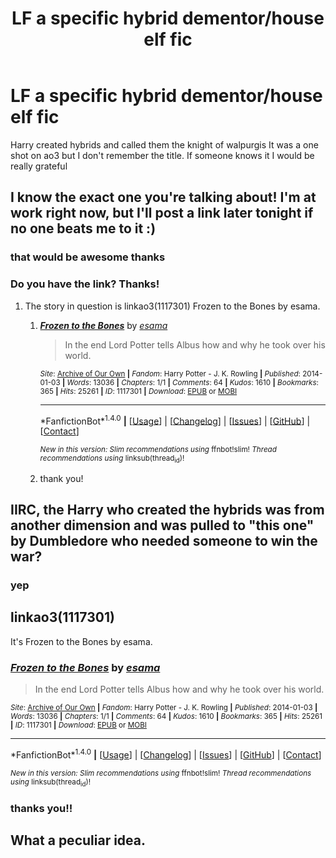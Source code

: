#+TITLE: LF a specific hybrid dementor/house elf fic

* LF a specific hybrid dementor/house elf fic
:PROPERTIES:
:Author: Kaeling
:Score: 2
:DateUnix: 1501353588.0
:DateShort: 2017-Jul-29
:FlairText: Request
:END:
Harry created hybrids and called them the knight of walpurgis It was a one shot on ao3 but I don't remember the title. If someone knows it I would be really grateful


** I know the exact one you're talking about! I'm at work right now, but I'll post a link later tonight if no one beats me to it :)
:PROPERTIES:
:Author: LadySmuag
:Score: 3
:DateUnix: 1501363161.0
:DateShort: 2017-Jul-30
:END:

*** that would be awesome thanks
:PROPERTIES:
:Author: Kaeling
:Score: 1
:DateUnix: 1501404433.0
:DateShort: 2017-Jul-30
:END:


*** Do you have the link? Thanks!
:PROPERTIES:
:Author: malaielle
:Score: 1
:DateUnix: 1501689185.0
:DateShort: 2017-Aug-02
:END:

**** The story in question is linkao3(1117301) Frozen to the Bones by esama.
:PROPERTIES:
:Author: dotsncommas
:Score: 1
:DateUnix: 1502049142.0
:DateShort: 2017-Aug-07
:END:

***** [[http://archiveofourown.org/works/1117301][*/Frozen to the Bones/*]] by [[http://www.archiveofourown.org/users/esama/pseuds/esama][/esama/]]

#+begin_quote
  In the end Lord Potter tells Albus how and why he took over his world.
#+end_quote

^{/Site/: [[http://www.archiveofourown.org/][Archive of Our Own]] *|* /Fandom/: Harry Potter - J. K. Rowling *|* /Published/: 2014-01-03 *|* /Words/: 13036 *|* /Chapters/: 1/1 *|* /Comments/: 64 *|* /Kudos/: 1610 *|* /Bookmarks/: 365 *|* /Hits/: 25261 *|* /ID/: 1117301 *|* /Download/: [[http://archiveofourown.org/downloads/es/esama/1117301/Frozen%20to%20the%20Bones.epub?updated_at=1388761842][EPUB]] or [[http://archiveofourown.org/downloads/es/esama/1117301/Frozen%20to%20the%20Bones.mobi?updated_at=1388761842][MOBI]]}

--------------

*FanfictionBot*^{1.4.0} *|* [[[https://github.com/tusing/reddit-ffn-bot/wiki/Usage][Usage]]] | [[[https://github.com/tusing/reddit-ffn-bot/wiki/Changelog][Changelog]]] | [[[https://github.com/tusing/reddit-ffn-bot/issues/][Issues]]] | [[[https://github.com/tusing/reddit-ffn-bot/][GitHub]]] | [[[https://www.reddit.com/message/compose?to=tusing][Contact]]]

^{/New in this version: Slim recommendations using/ ffnbot!slim! /Thread recommendations using/ linksub(thread_id)!}
:PROPERTIES:
:Author: FanfictionBot
:Score: 1
:DateUnix: 1502049159.0
:DateShort: 2017-Aug-07
:END:


***** thank you!
:PROPERTIES:
:Author: malaielle
:Score: 1
:DateUnix: 1502158632.0
:DateShort: 2017-Aug-08
:END:


** IIRC, the Harry who created the hybrids was from another dimension and was pulled to "this one" by Dumbledore who needed someone to win the war?
:PROPERTIES:
:Author: jeffala
:Score: 3
:DateUnix: 1501363421.0
:DateShort: 2017-Jul-30
:END:

*** yep
:PROPERTIES:
:Author: Kaeling
:Score: 1
:DateUnix: 1501372877.0
:DateShort: 2017-Jul-30
:END:


** linkao3(1117301)

It's Frozen to the Bones by esama.
:PROPERTIES:
:Author: dotsncommas
:Score: 1
:DateUnix: 1502049107.0
:DateShort: 2017-Aug-07
:END:

*** [[http://archiveofourown.org/works/1117301][*/Frozen to the Bones/*]] by [[http://www.archiveofourown.org/users/esama/pseuds/esama][/esama/]]

#+begin_quote
  In the end Lord Potter tells Albus how and why he took over his world.
#+end_quote

^{/Site/: [[http://www.archiveofourown.org/][Archive of Our Own]] *|* /Fandom/: Harry Potter - J. K. Rowling *|* /Published/: 2014-01-03 *|* /Words/: 13036 *|* /Chapters/: 1/1 *|* /Comments/: 64 *|* /Kudos/: 1610 *|* /Bookmarks/: 365 *|* /Hits/: 25261 *|* /ID/: 1117301 *|* /Download/: [[http://archiveofourown.org/downloads/es/esama/1117301/Frozen%20to%20the%20Bones.epub?updated_at=1388761842][EPUB]] or [[http://archiveofourown.org/downloads/es/esama/1117301/Frozen%20to%20the%20Bones.mobi?updated_at=1388761842][MOBI]]}

--------------

*FanfictionBot*^{1.4.0} *|* [[[https://github.com/tusing/reddit-ffn-bot/wiki/Usage][Usage]]] | [[[https://github.com/tusing/reddit-ffn-bot/wiki/Changelog][Changelog]]] | [[[https://github.com/tusing/reddit-ffn-bot/issues/][Issues]]] | [[[https://github.com/tusing/reddit-ffn-bot/][GitHub]]] | [[[https://www.reddit.com/message/compose?to=tusing][Contact]]]

^{/New in this version: Slim recommendations using/ ffnbot!slim! /Thread recommendations using/ linksub(thread_id)!}
:PROPERTIES:
:Author: FanfictionBot
:Score: 1
:DateUnix: 1502049122.0
:DateShort: 2017-Aug-07
:END:


*** thanks you!!
:PROPERTIES:
:Author: Kaeling
:Score: 1
:DateUnix: 1502137457.0
:DateShort: 2017-Aug-08
:END:


** What a peculiar idea.
:PROPERTIES:
:Author: Achille-Talon
:Score: 1
:DateUnix: 1501429676.0
:DateShort: 2017-Jul-30
:END:
